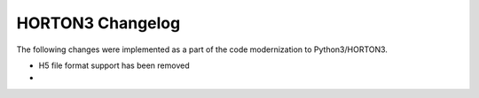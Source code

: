 HORTON3 Changelog
=================

The following changes were implemented as a part of the code modernization to Python3/HORTON3.

* H5 file format support has been removed
*